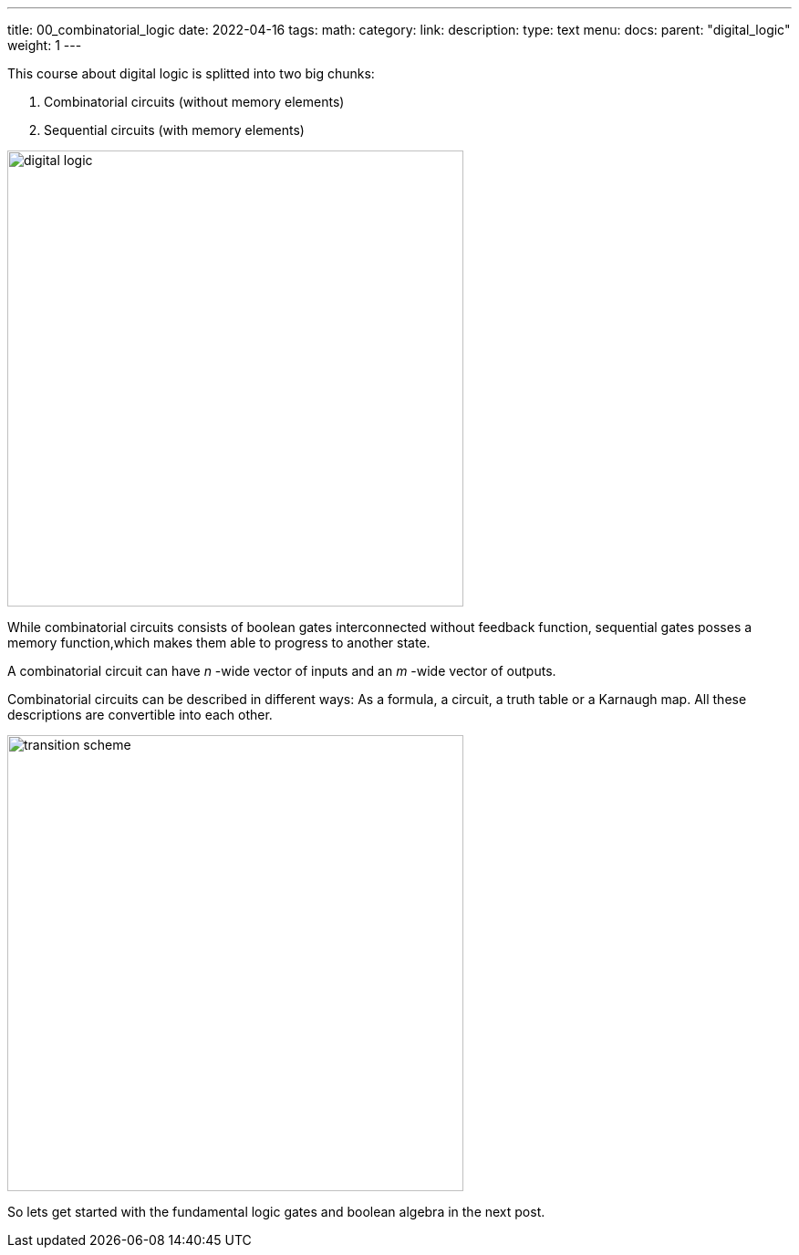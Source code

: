 ---
title: 00_combinatorial_logic
date: 2022-04-16
tags:
math:
category: 
link: 
description: 
type: text
menu:
  docs:
    parent: "digital_logic"
    weight: 1
--- 

This course about digital logic is splitted into two big chunks:

1. Combinatorial circuits (without memory elements)
2. Sequential circuits (with memory elements)

image:../images/how_does_cpu/digital_logic.svg[width=500px]

While combinatorial circuits consists of boolean gates interconnected without feedback function, sequential gates posses 
a memory function,which makes them able to progress to another state.

A combinatorial circuit can have _n_ -wide vector of inputs and an _m_ -wide vector 
of outputs.

Combinatorial circuits can be described in different ways: As a formula, a circuit, a truth table or a Karnaugh map. All these descriptions are convertible into each other.

image:../images/how_does_cpu/transition_scheme.svg[width=500px]

So lets get started with the fundamental logic gates and boolean algebra in the 
next post.
